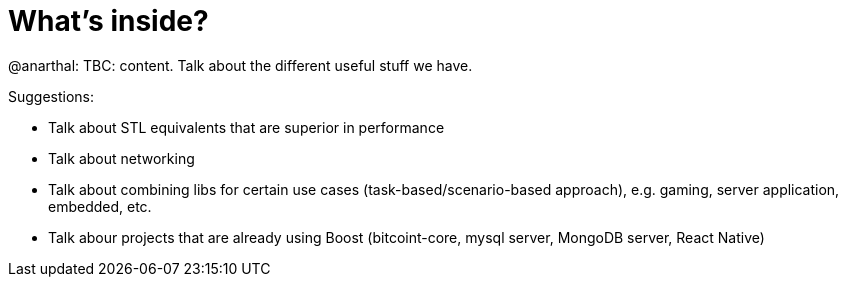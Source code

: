 = What's inside?

@anarthal: TBC: content. Talk about the different useful stuff we have.

Suggestions:

* Talk about STL equivalents that are superior in performance
* Talk about networking
* Talk about combining libs for certain use cases (task-based/scenario-based approach), e.g. gaming, server application, embedded, etc.
* Talk abour projects that are already using Boost (bitcoint-core, mysql server, MongoDB server, React Native)